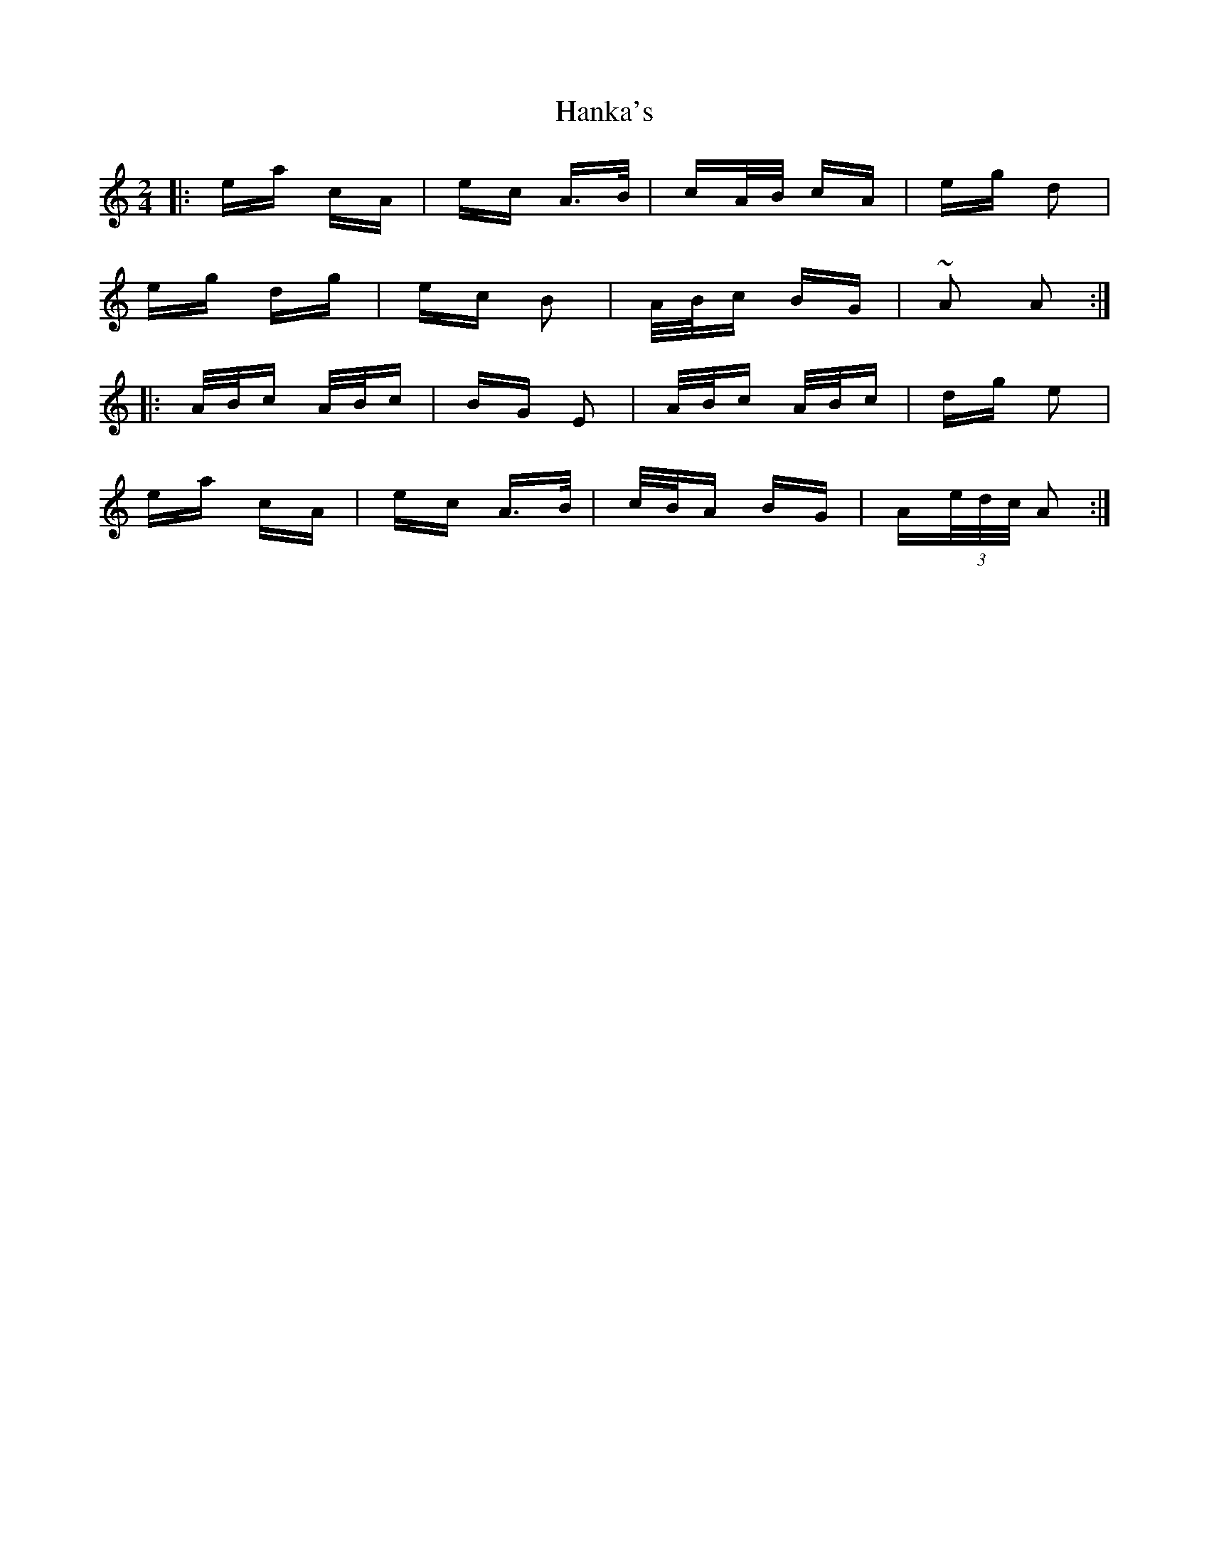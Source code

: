 X: 16638
T: Hanka's
R: polka
M: 2/4
K: Aminor
|:ea cA|ec A>B|cA/B/ cA|eg d2|
eg dg|ec B2|A/B/c BG|~A2 A2:|
|:A/B/c A/B/c|BG E2|A/B/c A/B/c|dg e2|
ea cA|ec A>B|c/B/A BG|A(3e/d/c/ A2:|

